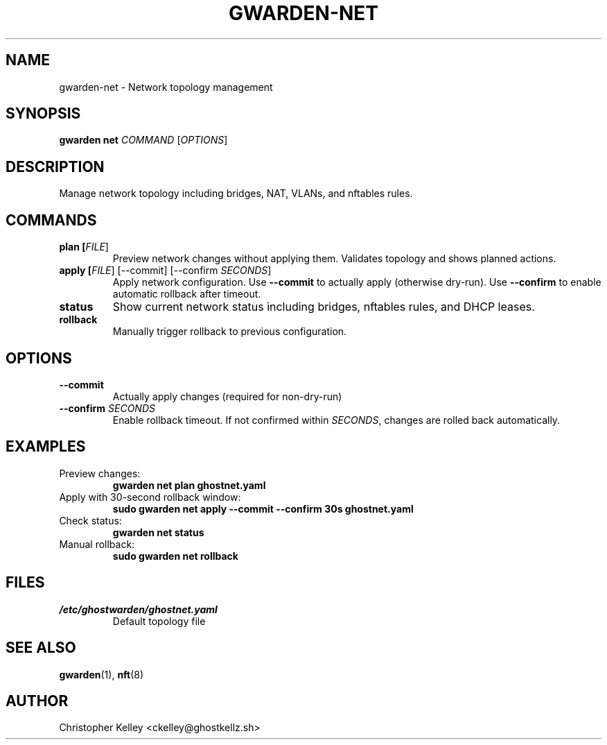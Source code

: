 .TH GWARDEN-NET 1 "2025-01-23" "ghostwarden 0.1.0" "GhostWarden Manual"
.SH NAME
gwarden-net \- Network topology management
.SH SYNOPSIS
.B gwarden net
\fICOMMAND\fR [\fIOPTIONS\fR]
.SH DESCRIPTION
Manage network topology including bridges, NAT, VLANs, and nftables rules.
.SH COMMANDS
.TP
.B plan [\fIFILE\fR]
Preview network changes without applying them. Validates topology and shows planned actions.
.TP
.B apply [\fIFILE\fR] [\-\-commit] [\-\-confirm \fISECONDS\fR]
Apply network configuration. Use \fB\-\-commit\fR to actually apply (otherwise dry-run). Use \fB\-\-confirm\fR to enable automatic rollback after timeout.
.TP
.B status
Show current network status including bridges, nftables rules, and DHCP leases.
.TP
.B rollback
Manually trigger rollback to previous configuration.
.SH OPTIONS
.TP
.B \-\-commit
Actually apply changes (required for non-dry-run)
.TP
.B \-\-confirm \fISECONDS\fR
Enable rollback timeout. If not confirmed within \fISECONDS\fR, changes are rolled back automatically.
.SH EXAMPLES
.TP
Preview changes:
.B gwarden net plan ghostnet.yaml
.TP
Apply with 30-second rollback window:
.B sudo gwarden net apply \-\-commit \-\-confirm 30s ghostnet.yaml
.TP
Check status:
.B gwarden net status
.TP
Manual rollback:
.B sudo gwarden net rollback
.SH FILES
.TP
.I /etc/ghostwarden/ghostnet.yaml
Default topology file
.SH SEE ALSO
.BR gwarden (1),
.BR nft (8)
.SH AUTHOR
Christopher Kelley <ckelley@ghostkellz.sh>
